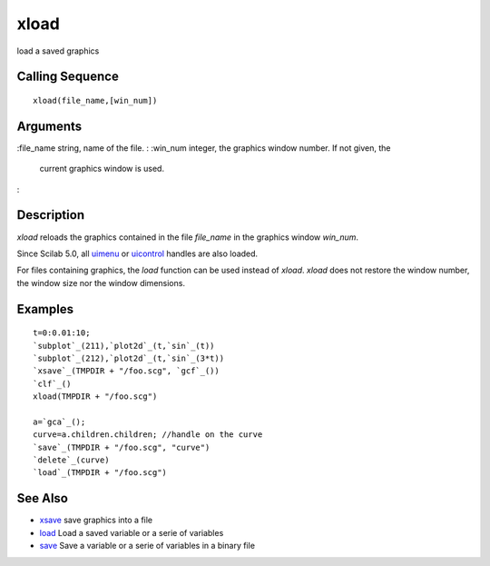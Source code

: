 


xload
=====

load a saved graphics



Calling Sequence
~~~~~~~~~~~~~~~~


::

    xload(file_name,[win_num])




Arguments
~~~~~~~~~

:file_name string, name of the file.
: :win_num integer, the graphics window number. If not given, the
  current graphics window is used.
:



Description
~~~~~~~~~~~

`xload` reloads the graphics contained in the file `file_name` in the
graphics window `win_num`.

Since Scilab 5.0, all `uimenu`_ or `uicontrol`_ handles are also
loaded.

For files containing graphics, the `load` function can be used instead
of `xload`. `xload` does not restore the window number, the window
size nor the window dimensions.



Examples
~~~~~~~~


::

    t=0:0.01:10;
    `subplot`_(211),`plot2d`_(t,`sin`_(t))
    `subplot`_(212),`plot2d`_(t,`sin`_(3*t))
    `xsave`_(TMPDIR + "/foo.scg", `gcf`_())
    `clf`_()
    xload(TMPDIR + "/foo.scg")
    
    a=`gca`_();
    curve=a.children.children; //handle on the curve
    `save`_(TMPDIR + "/foo.scg", "curve")
    `delete`_(curve)
    `load`_(TMPDIR + "/foo.scg")




See Also
~~~~~~~~


+ `xsave`_ save graphics into a file
+ `load`_ Load a saved variable or a serie of variables
+ `save`_ Save a variable or a serie of variables in a binary file


.. _uicontrol: uicontrol.html
.. _load: load.html
.. _save: save.html
.. _xsave: xsave.html
.. _uimenu: uimenu.html


